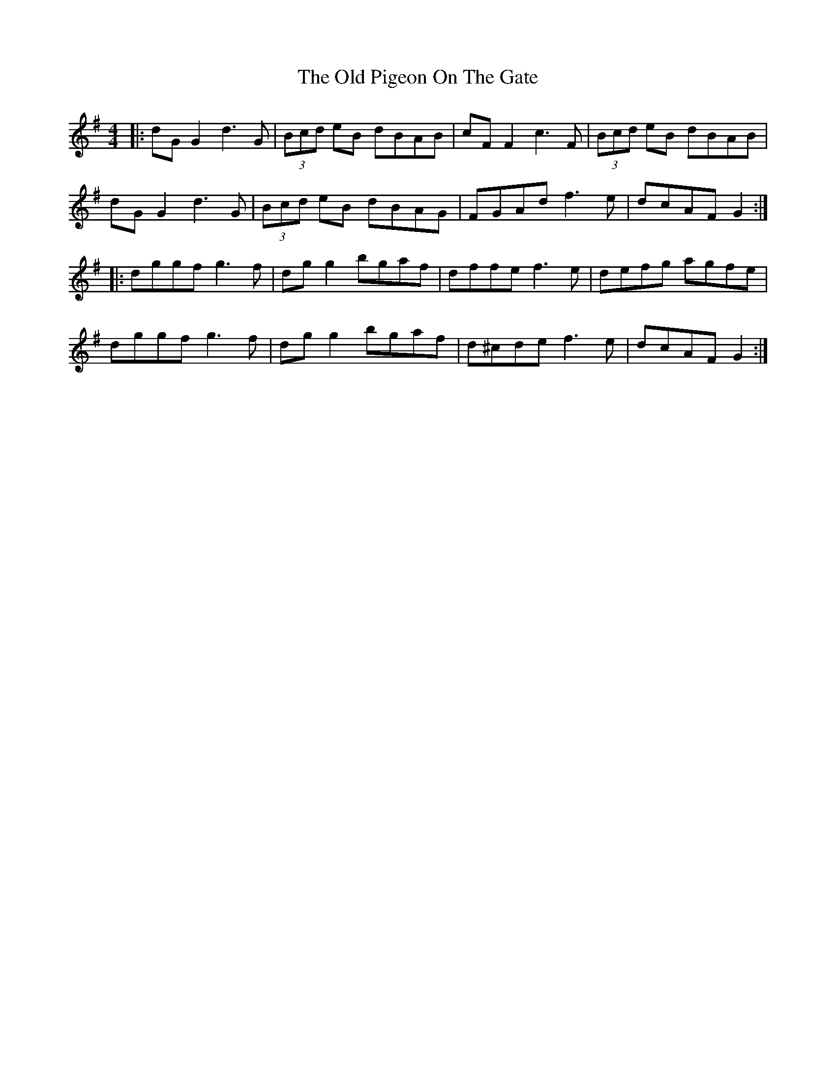 X: 30370
T: Old Pigeon On The Gate, The
R: reel
M: 4/4
K: Gmajor
|:dGG2 d3G|(3Bcd eB dBAB|cFF2 c3F|(3Bcd eB dBAB|
dGG2 d3G|(3Bcd eB dBAG|FGAd f3e|dcAF G2:|
|:dggf g3f|dgg2 bgaf|dffe f3e|defg agfe|
dggf g3f|dgg2 bgaf|d^cde f3e|dcAF G2:|

